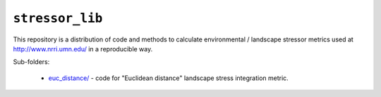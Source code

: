 ``stressor_lib``
================

This repository is a distribution of code and methods to calculate
environmental / landscape stressor metrics used at
http://www.nrri.umn.edu/ in a reproducible way.

Sub-folders:
    
    - `euc_distance/ <./euc_distance/>`_ - code for "Euclidean distance" landscape
      stress integration metric.
